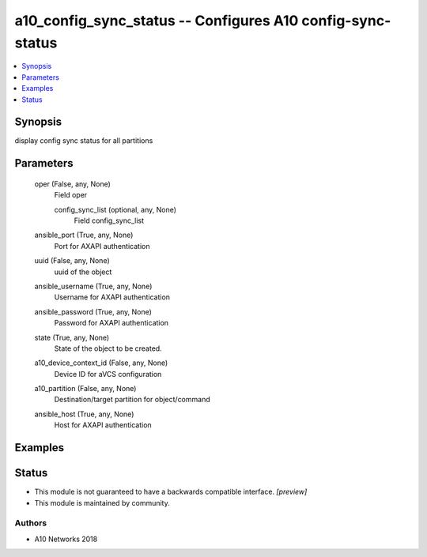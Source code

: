 .. _a10_config_sync_status_module:


a10_config_sync_status -- Configures A10 config-sync-status
===========================================================

.. contents::
   :local:
   :depth: 1


Synopsis
--------

display config sync status for all partitions






Parameters
----------

  oper (False, any, None)
    Field oper


    config_sync_list (optional, any, None)
      Field config_sync_list



  ansible_port (True, any, None)
    Port for AXAPI authentication


  uuid (False, any, None)
    uuid of the object


  ansible_username (True, any, None)
    Username for AXAPI authentication


  ansible_password (True, any, None)
    Password for AXAPI authentication


  state (True, any, None)
    State of the object to be created.


  a10_device_context_id (False, any, None)
    Device ID for aVCS configuration


  a10_partition (False, any, None)
    Destination/target partition for object/command


  ansible_host (True, any, None)
    Host for AXAPI authentication









Examples
--------

.. code-block:: yaml+jinja

    





Status
------




- This module is not guaranteed to have a backwards compatible interface. *[preview]*


- This module is maintained by community.



Authors
~~~~~~~

- A10 Networks 2018


